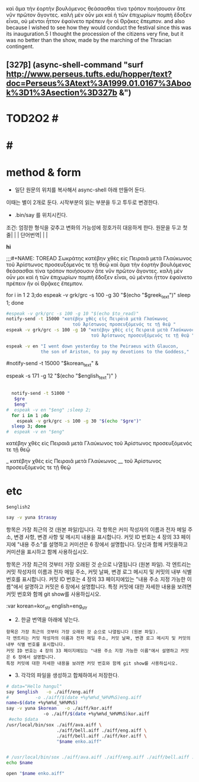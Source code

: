 




καὶ ἅμα τὴν ἑορτὴν βουλόμενος θεάσασθαι τίνα τρόπον ποιήσουσιν ἅτε νῦν πρῶτον ἄγοντες. καλὴ μὲν οὖν μοι καὶ ἡ τῶν ἐπιχωρίων πομπὴ ἔδοξεν εἶναι, οὐ μέντοι ἧττον ἐφαίνετο πρέπειν ἣν οἱ Θρᾷκες ἔπεμπον.
and also because I wished to see how they would conduct the festival since this was its inauguration.5 I thought the procession of the citizens very fine, but it was no better than the show, made by the marching of the Thracian contingent.
** [327β] (async-shell-command "surf http://www.perseus.tufts.edu/hopper/text?doc=Perseus%3Atext%3A1999.01.0167%3Abook%3D1%3Asection%3D327b &")


* TOD2O2 #
* #
* method & form
- 일단 원문의 위치를 복사해서 async-shell 아래 만들어 둔다.
이때는 별이 2개로 둔다.
시작부분의 읽는 부분을 두고 투두로 변경한다.


- .bin/say 를 위치시킨다.
조건: 엄정한 형식을 갖추고 변화의 가능성에 정호가히 대응하게 한다.
원문을 두고 
첫줄| | |
단어번역| | |



**hi**




#+BEGIN_TEXT markdown
  ;;;#+NAME: TOREAD
Σωκράτης
κατέβην χθὲς εἰς Πειραιᾶ μετὰ Γλαύκωνος τοῦ Ἀρίστωνος προσευξόμενός τε τῇ θεῷ 
καὶ ἅμα τὴν ἑορτὴν βουλόμενος θεάσασθαι τίνα τρόπον ποιήσουσιν ἅτε νῦν πρῶτον ἄγοντες. 
καλὴ μὲν οὖν μοι καὶ ἡ τῶν ἐπιχωρίων πομπὴ ἔδοξεν εἶναι, οὐ μέντοι ἧττον ἐφαίνετο πρέπειν ἣν οἱ Θρᾷκες ἔπεμπον.
#+END_SRC
for i in 1 2 3;do
  espeak -v grk/grc -s 100 -g 30 "$(echo "$greek_text")"
 sleep 1; done

#+BEGIN_SRC sh :results silent :var to_read=TOREAD
#espeak -v grk/grc -s 100 -g 10 "$(echo $to_read)"
notify-send -t 15000 "κατέβην χθὲς εἰς Πειραιᾶ μετὰ Γλαύκωνος        
                         τοῦ Ἀρίστωνος προσευξόμενός τε τῇ θεῷ "
espeak -v grk/grc -s 100 -g 10 "κατέβην χθὲς εἰς Πειραιᾶ μετὰ Γλαύκωνος 
                                τοῦ Ἀρίστωνος προσευξόμενός τε τῇ θεῷ "

espeak -v en "I went down yesterday to the Peiraeus with Glaucon, 
             the son of Ariston, to pay my devotions to the Goddess,"
#+END_SRC

#notify-send -t 15000 "$korean_text" &

espeak  -s 171 -g 12 "$(echo "$english_text")"
}

#+RESULTS:


         #+NAME: TODO_ESPEAKING
         #+BEGIN_SRC sh :var eng=TODO_ENG gre=TODO_GRE  :results silent

	     notify-send -t 51000 "
	      $gre
	      $eng"
	   #  espeak -v en "$eng" ;sleep 2;
	     for i in 1 ;do
	       espeak -v grk/grc -s 100 -g 30 "$(echo "$gre")"
	     sleep 3; done
	   #  espeak -v en "$eng"
         #+END_SRC

κατέβην χθὲς εἰς Πειραιᾶ μετὰ Γλαύκωνος
τοῦ Ἀρίστωνος προσευξόμενός τε τῇ θεῷ 

         #+NAME: TODO_GRE
         #+BEGIN_TEXT markdown
_   κατέβην     χθὲς        εἰς    Πειραιᾶ μετὰ Γλαύκωνος
__   τοῦ Ἀρίστωνος     προσευξόμενός τε τῇ θεῷ 
         #+END_TEXT
         #+NAME: TODO_ENG
         #+BEGIN_TEXT
* etc

#+NAME: trans
#+BEGIN_SRC translate :src en :dest ko :var korean=kor_str english2=eng_str2 :results replace
$english2
#+END_SRC

#+RESULTS: trans

#+BEGIN_SRC sh :var trasay=trans
say -v yuna $trasay
#+END_SRC

#+RESULTS:

항목은 가장 최근의 것 (원본 파일)입니다. 
각 항목은 커미 작성자의 이름과 전자 메일 주소, 변경 사항, 변경 사항 및 메시지 내용을 표시합니다. 
커밋 ID 번호는 4 장의 33 페이지에 "내용 주소"를 설명하고 커미션은 6 장에서 설명합니다. 
당신과 함께 커밋을하고 커미션을 표시하고 함께 사용하십시오.

항목은 가장 최근의 것부터 가장 오래된 것 순으로 나열됩니다 (원본 파일). 
각 엔트리는 커밋 작성자의 이름과 전자 메일 주소, 커밋 날짜, 변경 로그 메시지 및 커밋의 내부 식별 번호를 표시합니다. 
커밋 ID 번호는 4 장의 33 페이지에있는 "내용 주소 지정 가능한 이름"에서 설명하고 커밋은 6 장에서 설명합니다.
특정 커밋에 대한 자세한 내용을 보려면 커밋 번호와 함께 git show를 사용하십시오.

 :var korean=kor_str english=eng_str
- 2. 한글 번역을 아래에 넣는다.
#+NAME: kor_str
#+BEGIN_EXAMPLE
항목은 가장 최근의 것부터 가장 오래된 것 순으로 나열됩니다 (원본 파일).
각 엔트리는 커밋 작성자의 이름과 전자 메일 주소, 커밋 날짜, 변경 로그 메시지 및 커밋의 내부 식별 번호를 표시합니다.
커밋 ID 번호는 4 장의 33 페이지에있는 "내용 주소 지정 가능한 이름"에서 설명하고 커밋은 6 장에서 설명합니다.
특정 커밋에 대한 자세한 내용을 보려면 커밋 번호와 함께 git show를 사용하십시오.
#+END_EXAMPLE

- 3. 각각의 파일을 생성하고 합체하여서 저장한다.
#+BEGIN_SRC sh 
# data="Hello hangul"
say $english   -o ./aiff/eng.aiff
#	       -o ./aiff/$(date +%y%m%d_%H%M%S)eng.aiff
name=$(date +%y%m%d_%H%M%S)
say -v yuna $korean   -o ./aiff/kor.aiff
		      -o ./aiff/$(date +%y%m%d_%H%M%S)kor.aiff
 #echo $data
/usr/local/bin/sox ./aiff/ava.aiff \
                   ./aiff/bell.aiff ./aiff/eng.aiff \
                   ./aiff/bell.aiff ./aiff/kor.aiff \
                   "$name enko.aiff"


# /usr/local/bin/sox ./aiff/ava.aiff ./aiff/eng.aiff ./aiff/bell.aiff ./aiff/kor.aiff $(date +%y%m%d_%H%M%S)enko.aiff
echo $name

open "$name enko.aiff"
#+END_SRC

